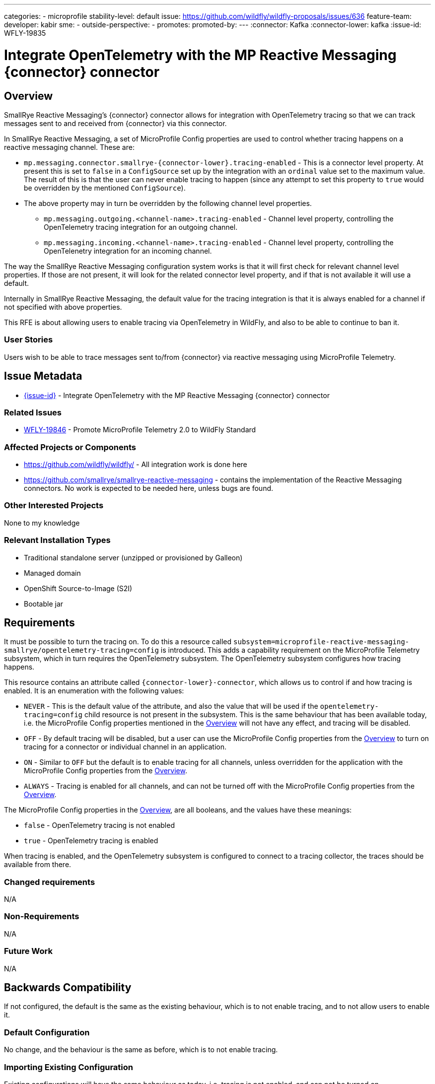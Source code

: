---
// Add any category for this proposal as a yaml list, e.g.
// - core
// - management
// if missing, add it to _data/wildfly-categories and use its id
categories:
- microprofile
// Specify the stability level of the feature.
// Values can be one of: experimental preview community default
stability-level: default
// Specify the Feature Development tracker issue for the feature.
// This must be an issue tracked in https://github.com/orgs/wildfly/projects/7/views/1.
// To create a Feature Development tracker issue, go to  https://github.com/wildfly/wildfly-proposals/issues/new/choose
// and select 'Feature Development'
issue: https://github.com/wildfly/wildfly-proposals/issues/636
// Provide the github ids of the members of the feature team, organized by role.
// Provide a single id for the 'assignee' role. Use a yaml list for the 'sme' and
// 'outside-perspective' roles, even if there is only one person in a role.
feature-team:
 developer: kabir
 sme:
  -
 outside-perspective:
  -
// If this issue tracks the promotion to a higher stability level of a previously
// completed feature, provide the URL of the https://github.com/wildfly/wildfly-proposals/issues
// issue that was used to track the previous feature.
promotes:
// This should be blank during initial development of a feature. It may be used
// after the feature is completed if a subsequent issue is field to track promotion
// of this feature to a higher stability level
promoted-by:
---
// Other properties
:connector: Kafka
:connector-lower: kafka
:issue-id: WFLY-19835

= Integrate OpenTelemetry with the MP Reactive Messaging {connector} connector
:author:            Kabir Khan
:email:             your.email@redhat.com
:toc:               left
:icons:             font
:idprefix:
:idseparator:       -



== Overview

SmallRye Reactive Messaging's {connector} connector allows for integration with OpenTelemetry tracing so that we can track messages sent to and received from {connector} via this connector.

In SmallRye Reactive Messaging, a set of MicroProfile Config properties are used to control whether tracing happens on a reactive messaging channel. These are:

* `mp.messaging.connector.smallrye-{connector-lower}.tracing-enabled` - This is a connector level property. At present this is set to `false` in a `ConfigSource` set up by the integration with an `ordinal` value set to the maximum value. The result of this is that the user can never enable tracing to happen (since any attempt to set this property to `true` would be overridden by the mentioned `ConfigSource`).
* The above property may in turn be overridden by the following channel level properties.
** `mp.messaging.outgoing.<channel-name>.tracing-enabled` - Channel level property, controlling the OpenTelemetry tracing integration for an outgoing channel.
** `mp.messaging.incoming.<channel-name>.tracing-enabled` - Channel level property, controlling the OpenTelenetry integration for an incoming channel.

The way the SmallRye Reactive Messaging configuration system works is that it will first check for relevant channel level properties. If those are not present, it will look for the related connector level property, and if that is not available it will use a default.

Internally in SmallRye Reactive Messaging, the default value for the tracing integration is that it is always enabled for a channel if not specified with above properties.

This RFE is about allowing users to enable tracing via OpenTelemetry in WildFly, and also to be able to continue to ban it.


=== User Stories

Users wish to be able to trace messages sent to/from {connector} via reactive messaging using MicroProfile Telemetry.

== Issue Metadata

* https://issues.redhat.com/browse/{issue-id}[{issue-id}] - Integrate OpenTelemetry with the MP Reactive Messaging {connector} connector

=== Related Issues

* https://issues.redhat.com/browse/WFLY-19846[WFLY-19846] - Promote MicroProfile Telemetry 2.0 to WildFly Standard


=== Affected Projects or Components
* https://github.com/wildfly/wildfly/ - All integration work is done here
* https://github.com/smallrye/smallrye-reactive-messaging - contains the implementation of the Reactive Messaging connectors. No work is expected to be needed here, unless bugs are found.

=== Other Interested Projects
None to my knowledge

=== Relevant Installation Types

* Traditional standalone server (unzipped or provisioned by Galleon)
* Managed domain
* OpenShift Source-to-Image (S2I)
* Bootable jar

== Requirements

It must be possible to turn the tracing on. To do this a resource called `subsystem=microprofile-reactive-messaging-smallrye/opentelemetry-tracing=config` is introduced. This adds a capability requirement on the MicroProfile Telemetry subsystem, which in turn requires the OpenTelemetry subsystem. The OpenTelemetry subsystem configures how tracing happens.

This resource contains an attribute called `{connector-lower}-connector`, which allows us to control if and how tracing is enabled. It is an enumeration with the following values:

* `NEVER` - This is the default value of the attribute, and also the value that will be used if the `opentelemetry-tracing=config` child resource is not present in the subsystem. This is the same behaviour that has been available today, i.e. the MicroProfile Config properties mentioned in the link:#overview[Overview] will not have any effect, and tracing will be disabled.
* `OFF` - By default tracing will be disabled, but a user can use the MicroProfile Config properties from the link:#overview[Overview] to turn on tracing for a connector or individual channel in an application.
* `ON` - Similar to `OFF` but the default is to enable tracing for all channels, unless overridden for the application with the MicroProfile Config properties from the link:#overview[Overview].
* `ALWAYS` - Tracing is enabled for all channels, and can not be turned off with the MicroProfile Config properties from the link:#overview[Overview].

The MicroProfile Config properties in the  link:#Overview[Overview], are all booleans, and the values have these meanings:

* `false` - OpenTelemetry tracing is not enabled
* `true` - OpenTelemetry tracing is enabled

When tracing is enabled, and the OpenTelemetry subsystem is configured to connect to a tracing collector, the traces should be available from there.


=== Changed requirements

N/A

=== Non-Requirements

N/A

=== Future Work

N/A

== Backwards Compatibility

If not configured, the default is the same as the existing behaviour, which is to not enable tracing, and to not allow users to enable it.

=== Default Configuration

No change, and the behaviour is the same as before, which is to not enable tracing.

=== Importing Existing Configuration

Existing configurations will have the same behaviour as today. i.e. tracing is not enabled, and can not be turned on.

=== Deployments

No change.

=== Interoperability

N/A

== Implementation Plan

A single pull request to WildFly will be created containing everything.

== Admin Clients
It is a simple resource with an attribute, so no work is needed in JBoss CLI/HAL

== Security Considerations

None, beyond the consideration that the collector of the traces will receive a lot of the data, and so must be secured as well.

[[test_plan]]
== Test Plan

A unit test will be added in WildFly's `wildfly-microprofile-reactive-messaging-config` to make sure that the combinations of the new `{connector-lower}-connector` attribute and the MicroProfile Config properties controlling tracing yield the expected final value (e.g. if `{connector-lower}-connector=NEVER`, we check that the resulting value is always `false` no matter what we specify for the MicroProfile Config properties).

Two main tests will be created in WildFly's https://github.com/wildfly/wildfly/tree/main/testsuite/integration/microprofile[testsuite/integration/microprofile] module:

1. We test all the combinations of the `{connector-lower}-connector` in the new
 `subsystem=microprofile-reactive-messaging-smallrye/opentelemetry-tracing=config` resource, and values of `mp.messaging.connector.smallrye-{connector-lower}.tracing-enabled` set via the user's MicroProfile Config, and make sure that the resulting value of `mp.messaging.connector.smallrye-{connector-lower}.tracing-enabled` in the final MicroProfile Config used for the deployment has the resulting value specified in the link:#Requirements[Requirements] section. We only do this for the connector level attribute since the same code is used to handle the value of `{connector-lower}-connector` at runtime. The mentioned unit test has more coverage.
2. Testing tracing. The aim here is to test some combinations, and not all.
a. Ensure that tracing does not happen when tracing is disabled by setting `{connector-lower}-connector=NEVER`
b. Ensure that tracing happens when `{connector-lower}-connector=OFF` but is turned on for the deployment by specifying `mp.messaging.connector.smallrye-{connector-lower}.tracing-enabled=true`. Both sent and received messages will be traced.
c. When `{connector-lower}-connector=ON`, and `mp.messaging.incoming.<channel-name>.tracing-enabled=false`, tracing will onlyt happen on the outgoing channel

== Community Documentation

The current https://github.com/wildfly/wildfly/blob/main/docs/src/main/asciidoc/_admin-guide/subsystem-configuration/MicroProfile_Reactive_Messsaging_SmallRye.adoc[MicroProfile Reactive Messaging Document] will be enhanced to cover the new resource and its attributes, and how those values combine with the relevant MicroProfile Config Properties to control whether OpenTelemetry tracing happens.

 
== Release Note Content

You can now enable OpenTelemetry tracing for the MicroProfile Reactive Messaging {connector} connector. 
